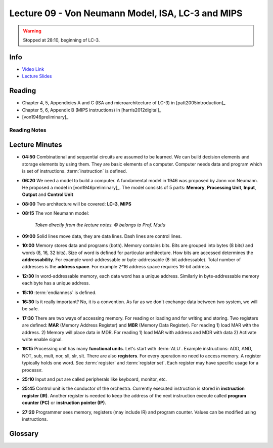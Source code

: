 .. _lec_dood_s18_lec09_page:

Lecture 09 - Von Neumann Model, ISA, LC-3 and MIPS
==================================================

.. warning ::

    Stopped at 28:10, beginning of LC-3.

Info
----

* `Video Link <https://www.youtube.com/watch?v=AAPwKjm_CpA>`__
* `Lecture Slides <https://safari.ethz.ch/digitaltechnik/spring2018/lib/exe/fetch.php?media=digitaldesign-2018-lc-3andmips-afterlecture.pdf>`__

Reading
-------

* Chapter 4, 5, Appendicies A and C (ISA and microarchitecture of LC-3) in [patt2005introduction]_
* Chapter 5, 6, Appendix B (MIPS instructions) in [harris2012digital]_
* [von1946preliminary]_

Reading Notes
^^^^^^^^^^^^^

Lecture Minutes
---------------

* **04:50** Combinational and sequential circuits are assumed to be learned. We can build
  decision elements and storage elements by using them. They are basic elements of a computer.
  Computer needs data and program which is set of instructions. :term:`instruction` is defined.
* **06:20** We need a model to build a computer. A fundamental model in 1946 was proposed by
  Jonn von Neumann. He proposed a model in [von1946preliminary]_. The model consists of 5
  parts: **Memory**, **Processing Unit**, **Input**, **Output** and **Control Unit**
* **08:00** Two architecture will be covered: **LC-3**, **MIPS**
* **08:15** The von Neumann model:

    .. figure:: images/l09-von_neumann_model.png
        :align: center

        *Taken directly from the lecture notes. © belongs to Prof. Mutlu*

* **09:00** Solid lines move data, they are data lines. Dash lines are control lines.
* **10:00** Memory stores data and programs (both). Memory contains bits. Bits are grouped
  into bytes (8 bits) and words (8, 16, 32 bits). Size of word is defined for particular
  architecture. How bits are accessed determines the **addressability**. For example
  word-addressable or byte-addressable (8-bit addressable). Total number of addresses is
  the **address space**. For example 2^16 address space requires 16-bit address.
* **12:30** In word-addressable memory, each data word has a unique address. Similarly in
  byte-addressable memory each byte has a unique address.
* **15:10** :term:`endianness` is defined.
* **16:30** Is it really important? No, it is a convention. As far as we don't exchange data
  between two system, we will be safe.
* **17:30** There are two ways of accessing memory. For reading or loading and for writing
  and storing. Two registers are defined: **MAR** (Memory Address Register) and
  **MBR** (Memory Data Register). For reading 1) load MAR with the address. 2) Memory will
  place data in MDR. For reading 1) load MAR with address and MDR with data 2) Activate
  write enable signal.
* **19:15** Processing unit has many **functional units**. Let's start with :term:`ALU`.
  Example instructions: ADD, AND, NOT, sub, mult, nor, sll, slr, slt. There are also
  **registers**. For every operation no need to access memory. A register typically holds
  one word. See :term:`register` and :term:`register set`. Each register may have specific
  usage for a processır.
* **25:10** Input and put are called peripherals like keyboard, monitor, etc.
* **25:45** Control unit is the conductor of the orchestra. Currently executed instruction
  is stored in **instruction register (IR)**. Another register is needed to keep the address
  of the next instruction execute called **program counter (PC)** or **instruction pointer (IP)**.
* **27:20** Programmer sees memory, registers (may include IR) and program counter. Values can
  be modified using instructions.

Glossary
--------

.. glossary::

    ALU

        Arithmetic and Logic Unit

    big endian

        Address of MSB (most significant byte) is smaller than
        address of LSB (least significant byte). For example
        MSB is at byte address 0, LSB is at byte address 3.
        Check :term:`little endian` and :term:`endianness`

    endianness

        Let's say that our word length is 32 bit and memory is byte addressable.
        In each word, there are 4 separately accessible byte locations. Which one
        has address 0 and which one has address 3?
        We prefer ordered sequence either 0-1-2-3 or 3-2-1-0.
        Check :term:`little endian` and :term:`big endian`.
        The term comes from Jonathan Swift's
        Gulliver's Travels book. A story about broking eggs. Here is a picture:

            .. figure:: images/l09-endianness_egg.png
                :align: center

                *Taken directly from the lecture notes. © belongs to Prof. Mutlu*

        Here is the summary:

            .. figure:: images/l09-big_little_endian.png
                :align: center

                *Taken directly from the lecture notes. © belongs to Prof. Mutlu*

    instruction

        The smallest piece of work in a computer.


    little endian

        Address of MSB (most significant byte) is greater than
        address of LSB (least significant byte). For example
        MSB is at byte address 3, LSB is at byte address 0.
        Check :term:`big endian` and :term:`endianness`

    register

        Fast and generally word sized memory in processing unit

    register set

        Also known as register set is collection of register. For example,
        LC-3 has 8 general purpose registers (GPR). MIPS has 32 registers.

    word
    
        The :term:`ALU` processes quantities that are referred as words

    word length

        Length of a :term`word`. MIPS is 32 bits for example.

.. index::
    addressability
    address space
